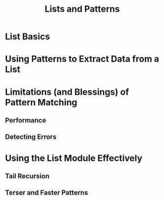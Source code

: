 #+TITLE: Lists and Patterns

* List Basics

* Using Patterns to Extract Data from a List

* Limitations (and Blessings) of Pattern Matching

** Performance

** Detecting Errors

* Using the List Module Effectively

** Tail Recursion

** Terser and Faster Patterns
